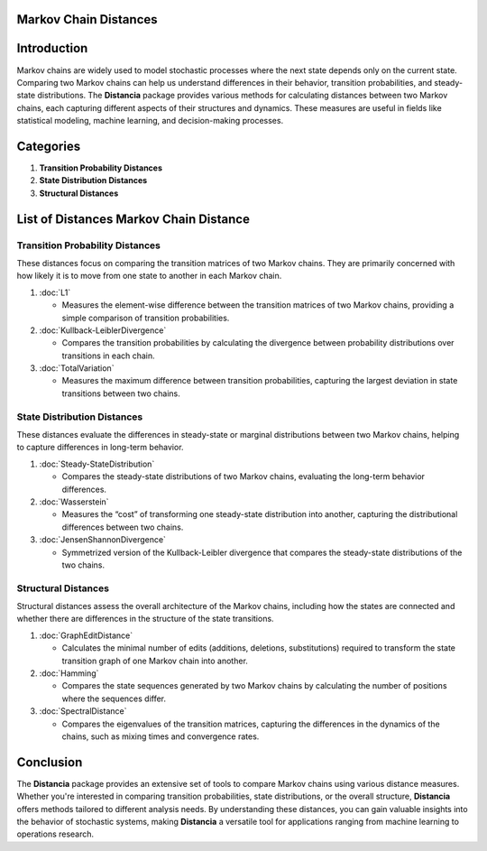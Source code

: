 Markov Chain Distances
======================

Introduction
============
Markov chains are widely used to model stochastic processes where the next state depends only on the current state. Comparing two Markov chains can help us understand differences in their behavior, transition probabilities, and steady-state distributions. The **Distancia** package provides various methods for calculating distances between two Markov chains, each capturing different aspects of their structures and dynamics. These measures are useful in fields like statistical modeling, machine learning, and decision-making processes.

Categories 
==========

1. **Transition Probability Distances**
2. **State Distribution Distances**
3. **Structural Distances**

List of Distances Markov Chain Distance
=======================================

**Transition Probability Distances**
------------------------------------

These distances focus on comparing the transition matrices of two Markov chains. They are primarily concerned with how likely it is to move from one state to another in each Markov chain.

1. :doc:`L1`

   - Measures the element-wise difference between the transition matrices of two Markov chains, providing a simple comparison of transition probabilities.

2. :doc:`Kullback-LeiblerDivergence`

   - Compares the transition probabilities by calculating the divergence between probability distributions over transitions in each chain.

3. :doc:`TotalVariation`

   - Measures the maximum difference between transition probabilities, capturing the largest deviation in state transitions between two chains.

**State Distribution Distances**
--------------------------------

These distances evaluate the differences in steady-state or marginal distributions between two Markov chains, helping to capture differences in long-term behavior.

1. :doc:`Steady-StateDistribution`

   - Compares the steady-state distributions of two Markov chains, evaluating the long-term behavior differences.

2. :doc:`Wasserstein`

   - Measures the “cost” of transforming one steady-state distribution into another, capturing the distributional differences between two chains.

3. :doc:`JensenShannonDivergence`

   - Symmetrized version of the Kullback-Leibler divergence that compares the steady-state distributions of the two chains.

**Structural Distances**
------------------------

Structural distances assess the overall architecture of the Markov chains, including how the states are connected and whether there are differences in the structure of the state transitions.

1. :doc:`GraphEditDistance`

   - Calculates the minimal number of edits (additions, deletions, substitutions) required to transform the state transition graph of one Markov chain into another.

2. :doc:`Hamming`

   - Compares the state sequences generated by two Markov chains by calculating the number of positions where the sequences differ.

3. :doc:`SpectralDistance`

   - Compares the eigenvalues of the transition matrices, capturing the differences in the dynamics of the chains, such as mixing times and convergence rates.

Conclusion
==========
The **Distancia** package provides an extensive set of tools to compare Markov chains using various distance measures. Whether you're interested in comparing transition probabilities, state distributions, or the overall structure, **Distancia** offers methods tailored to different analysis needs. By understanding these distances, you can gain valuable insights into the behavior of stochastic systems, making **Distancia** a versatile tool for applications ranging from machine learning to operations research.
